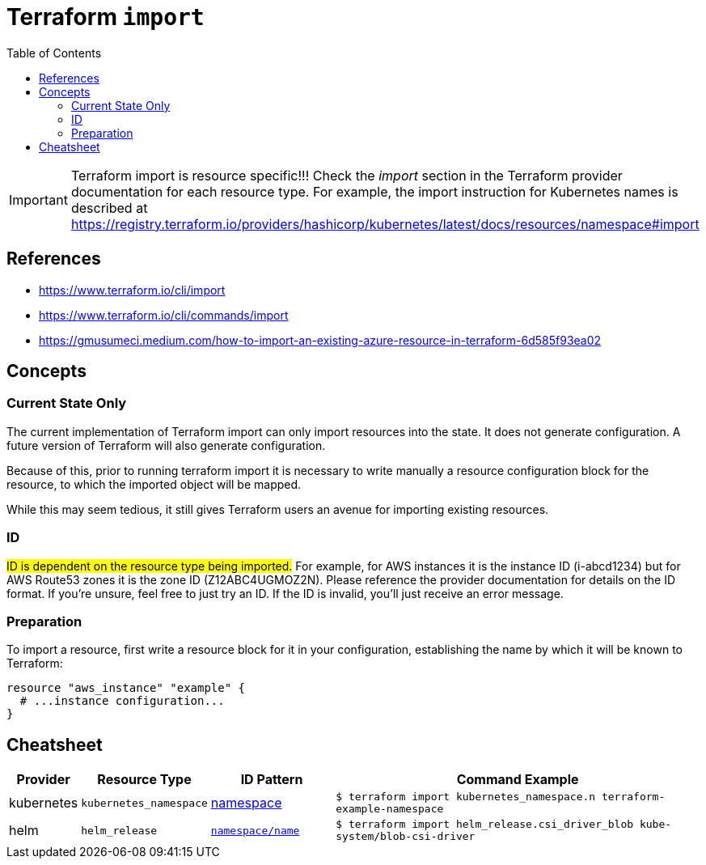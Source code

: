 = Terraform `import`
:toc:
:icons: font
:source-highlighter: rouge


[IMPORTANT]
====
Terraform import is resource specific!!! Check the _import_ section in the Terraform provider documentation for each resource type.
For example, the import instruction for Kubernetes names is described at https://registry.terraform.io/providers/hashicorp/kubernetes/latest/docs/resources/namespace#import
====

== References
[example]
====
- https://www.terraform.io/cli/import
- https://www.terraform.io/cli/commands/import
- https://gmusumeci.medium.com/how-to-import-an-existing-azure-resource-in-terraform-6d585f93ea02
====

== Concepts

=== Current State Only
The current implementation of Terraform import can only import resources into the state. It does not generate configuration. A future version of Terraform will also generate configuration.

Because of this, prior to running terraform import it is necessary to write manually a resource configuration block for the resource, to which the imported object will be mapped.

While this may seem tedious, it still gives Terraform users an avenue for importing existing resources.


=== ID

#ID is dependent on the resource type being imported.# For example, for AWS instances it is the instance ID (i-abcd1234) but for AWS Route53 zones it is the zone ID (Z12ABC4UGMOZ2N). Please reference the provider documentation for details on the ID format. If you're unsure, feel free to just try an ID. If the ID is invalid, you'll just receive an error message.

=== Preparation
To import a resource, first write a resource block for it in your configuration, establishing the name by which it will be known to Terraform:
[source]
----
resource "aws_instance" "example" {
  # ...instance configuration...
}
----



== Cheatsheet

[cols="10,20m,20,60m"]
|===
|Provider|Resource Type|ID Pattern|Command Example

|kubernetes
|kubernetes_namespace
|https://registry.terraform.io/providers/hashicorp/kubernetes/latest/docs/resources/namespace#import[namespace]
|$ terraform import kubernetes_namespace.n terraform-example-namespace

|helm
|helm_release
|https://registry.terraform.io/providers/hashicorp/helm/latest/docs/resources/release#import[`namespace/name`]
|$ terraform import helm_release.csi_driver_blob kube-system/blob-csi-driver


|===